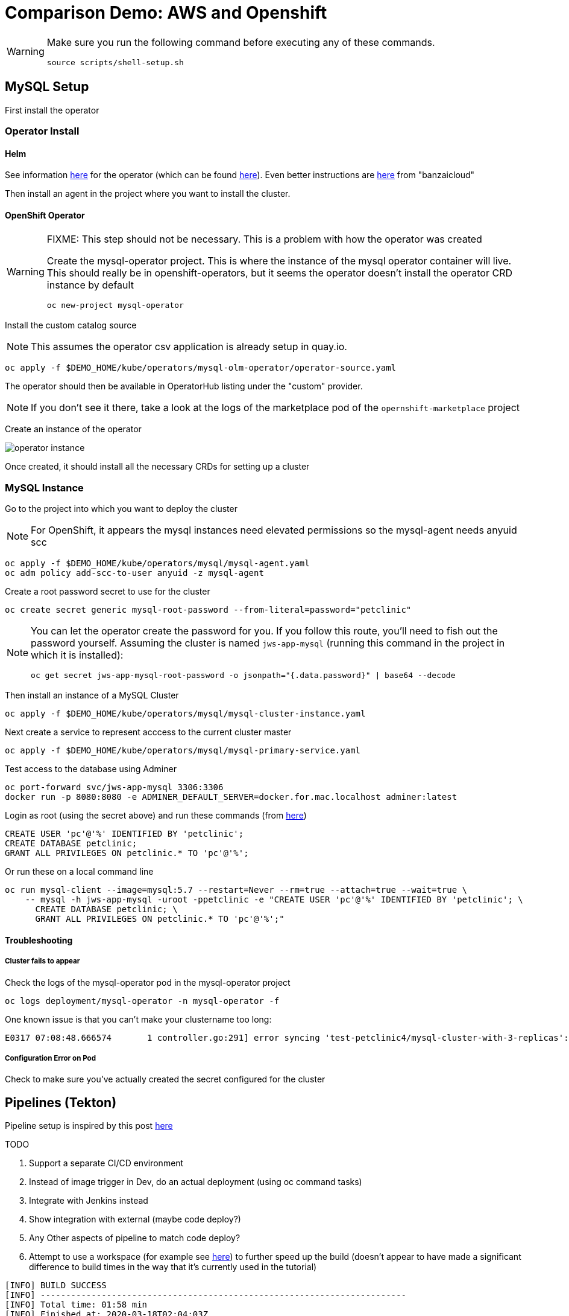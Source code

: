 = Comparison Demo: AWS and Openshift =
:experimental:

[WARNING]
====
Make sure you run the following command before executing any of these commands.

----
source scripts/shell-setup.sh 
----
====

== MySQL Setup ==

First install the operator

=== Operator Install ===

==== Helm ====

See information link:https://blogs.oracle.com/developers/introducing-the-oracle-mysql-operator-for-kubernetes[here] for the operator (which can be found link:https://github.com/oracle/mysql-operator[here]).  Even better instructions are link:https://banzaicloud.com/blog/mysql-on-kubernetes/#how-to-install-oracle-mysql-operator[here] from "banzaicloud"

Then install an agent in the project where you want to install the cluster.  

==== OpenShift Operator ====

[WARNING]
.[red]#FIXME: This step should not be necessary.  This is a problem with how the operator was created#
====
Create the mysql-operator project.  This is where the instance of the mysql operator container will live.  This should really be in 
openshift-operators, but it seems the operator doesn't install the operator CRD instance by default

----
oc new-project mysql-operator
----
====

Install the custom catalog source

NOTE: This assumes the operator csv application is already setup in quay.io.

----
oc apply -f $DEMO_HOME/kube/operators/mysql-olm-operator/operator-source.yaml
----

The operator should then be available in OperatorHub listing under the "custom" provider.  

NOTE: If you don't see it there, take a look at the logs of the marketplace pod of the `opernshift-marketplace` project

Create an instance of the operator

image:images/operator-instance.png[]

Once created, it should install all the necessary CRDs for setting up a cluster

=== MySQL Instance ===

Go to the project into which you want to deploy the cluster

NOTE: For OpenShift, it appears the mysql instances need elevated permissions so the mysql-agent needs anyuid scc

----
oc apply -f $DEMO_HOME/kube/operators/mysql/mysql-agent.yaml
oc adm policy add-scc-to-user anyuid -z mysql-agent 
----

Create a root password secret to use for the cluster

----
oc create secret generic mysql-root-password --from-literal=password="petclinic"
----

[NOTE]
====
You can let the operator create the password for you.  If you follow this route, you'll need to fish out the password yourself.  Assuming the cluster is named `jws-app-mysql` (running this command in the project in which it is installed):

----
oc get secret jws-app-mysql-root-password -o jsonpath="{.data.password}" | base64 --decode
----
====

Then install an instance of a MySQL Cluster

----
oc apply -f $DEMO_HOME/kube/operators/mysql/mysql-cluster-instance.yaml
----

Next create a service to represent acccess to the current cluster master

----
oc apply -f $DEMO_HOME/kube/operators/mysql/mysql-primary-service.yaml
----

Test access to the database using Adminer

----
oc port-forward svc/jws-app-mysql 3306:3306
docker run -p 8080:8080 -e ADMINER_DEFAULT_SERVER=docker.for.mac.localhost adminer:latest
----

Login as root (using the secret above) and run these commands (from link:https://linuxize.com/post/how-to-create-mysql-user-accounts-and-grant-privileges/[here])

----
CREATE USER 'pc'@'%' IDENTIFIED BY 'petclinic';
CREATE DATABASE petclinic;
GRANT ALL PRIVILEGES ON petclinic.* TO 'pc'@'%';
----

Or run these on a local command line
----
oc run mysql-client --image=mysql:5.7 --restart=Never --rm=true --attach=true --wait=true \
    -- mysql -h jws-app-mysql -uroot -ppetclinic -e "CREATE USER 'pc'@'%' IDENTIFIED BY 'petclinic'; \
      CREATE DATABASE petclinic; \
      GRANT ALL PRIVILEGES ON petclinic.* TO 'pc'@'%';"
----


==== Troubleshooting ====

===== Cluster fails to appear =====

Check the logs of the mysql-operator pod in the mysql-operator project

----
oc logs deployment/mysql-operator -n mysql-operator -f
----

One known issue is that you can't make your clustername too long:

----
E0317 07:08:48.666574       1 controller.go:291] error syncing 'test-petclinic4/mysql-cluster-with-3-replicas': validating Cluster: metadata.name: Invalid value: "mysql-cluster-with-3-replicas": longer than maximum supported length 28 (see: https://bugs.mysql.com/bug.php?id=90601)
----

===== Configuration Error on Pod =====

Check to make sure you've actually created the secret configured for the cluster

== Pipelines (Tekton) ==

Pipeline setup is inspired by this post link:https://developers.redhat.com/blog/2020/02/26/speed-up-maven-builds-in-tekton-pipelines/[here]

.TODO
****

1. Support a separate CI/CD environment
1. Instead of image trigger in Dev, do an actual deployment (using oc command tasks)
4. Integrate with Jenkins instead
5. Show integration with external (maybe code deploy?)
6. Any Other aspects of pipeline to match code deploy?
2. Attempt to use a workspace (for example see link:https://github.com/siamaksade/tekton-cd-demo/blob/master/pipelines/pipeline-pvc.yaml[here]) to further speed up the build (doesn't appear to have made a significant difference to build times in the way that it's currently used in the tutorial)

----
[INFO] BUILD SUCCESS
[INFO] ------------------------------------------------------------------------
[INFO] Total time: 01:58 min
[INFO] Finished at: 2020-03-18T02:04:03Z
[INFO] Final Memory: 75M/226M
----

****

From the instructions link:https://github.com/openshift/pipelines-tutorial/blob/master/install-operator.md[here]

=== Pipelines Operator Install ===

1. Install subscription (in openshift operators)
----
oc apply -f $DEMO_HOME/kube/tekton/tekton-subscription.yaml
----

2. Optionally install tekton dashboard (for visualization) as per link:https://github.com/tektoncd/dashboard[here]

----
oc apply -f $DEMO_HOME/kube/tekton/openshift-tekton-dashboard-release.yaml
oc wait --for=condition=Available deployment/tekton-dashboard -n openshift-pipelines
----

Then you can open the dashboard by hitting this URL.  It will authenticate using OpenShift oauth

----
echo "https://$(oc get route tekton-dashboard -o jsonpath='{.spec.host}' -n openshift-pipelines)/"
----

When the operator has finished installing, it will install a pipeline service account in all projects that have sufficient permissions to build stuff.  There is also a centralized openshift-pipelines project that holds pipeline supporting pods.  

NOTE: See also tips and tricks from the link:https://github.com/openshift/pipelines-tutorial[pipelines tutorial]

=== CI/CD Project Install ===

A good example on how to get this running with SpringBoot is link:https://github.com/siamaksade/tekton-cd-demo[here].  This demo is heavily based on it.

4. Run the following script to setup the entire cicd project (it will create a project called `<PROJECT_PREFIX>-cicd` (where `<PROJECT_PREFIX>` is the value passed to --project-prefix in the command below) if it doesn't exist already to install all the artifacts into.

The `<USER>` and `<PASSWORD>` that is passed in is the user and password needed to create a pull secret for registry.redhat.io.  This is needed for the s2i images.  It will basically associate this secret with the pipelines service account.  NOTE: you can use a redhat registry server account name and password instead of your own login and password

WARNING: This must be run *after* the corresponding development environment (e.g. petclinic-dev) has been created or the script will fail.  This is due to the cicd pipeline needing to update the permissions of the pipeline service account to be able to "see into and change" (e.g. edit) the dev project

----
$DEMO_HOME/scripts/create-cicd.sh install --project-prefix petclinic --user USER --password <PASSWORD>
----

=== Manually configuring Nexus ===

image:images/nexus-maven-public.png[]

The original petclinic app uses some repos outside of maven central.  Namely:

* https://maven.repository.redhat.com/earlyaccess/all/
* https://repo.spring.io/milestone/

You need to manually configure these repos in nexus.

1. Connect to the nexus instance (see route) 

----
echo "http://$(oc get route nexus -n petclinic-cicd -o jsonpath='{.spec.host}')/"
----

2. Log into the nexus instance (standard nexus setup has admin, admin123)

3. Go to _Repositories_ and _Create Repository_ for each of the repos needed

image:images/nexus-repositories.png[]

4. Here's example configuration for each of the above

image:images/nexus-spring-repo.png[Spring]
image:images/nexus-redhat.png[Red Hat]

5. You might need to add each site's certificate to the Nexus trust store.  This can be done by clicking on _View Certificate_ and using the _+_ to add to truststore

6. Add the two registries to the maven-public group as per the screenshot

[red]#FIXME: This is necessary until every build gets a semantic version number update#

7. Update the `maven-releases` repo to allow updates like below:

image:images/nexus-repo-allow-redeploy.png[]

== Setup "Staging" Environment ==

Create the staging project with the following command.  The development project needs to exist before this command will succeed

----
$DEMO_HOME/scripts/create-staging-full.sh install --project-prefix petclinic
----

=== Setup Git Triggers ===

Tekton allows for `EventListeners`, `TriggerTemplates`, and `TriggerBindings` to allow a git repo to hit a webhook and trigger a build.  See also link:https://github.com/tektoncd/triggers[here].  To get basic triggers going for both gogs and github run the following:

NOTE: For an example of triggers working with Tekton, see files link:https://github.com/siamaksade/tekton-cd-demo/tree/master/triggers[in the template directory of this repo]

NOTE: You may also want to consider link:https://github.com/tektoncd/experimental/blob/master/webhooks-extension/docs/GettingStarted.md[this tekton dashboard functionality]

Create pipeline resources for trigger

----
oc apply -f $DEMO_HOME/kube/tekton/resources
----

Create trigger

----
oc apply -f $DEMO_HOME/kube/tekton/triggers
----

==== Troubleshooting ====

If the trigger doesn't appear to fire, then check the logs of the pod that is running that represents the webhook.  The probably is likely in the `PipelineRun` template.

=== General Troubleshooting ===

==== Images missing ====

If after your (re)build you find that an image you changed is not appearing, attempt to clear your cache.

image:images/image-cached.png[]

One way on chrome to do this is via the DevTools ( kbd:[F12] )

image:images/devtools-disablecache.png[]

==== Logs ====

You can see limited logs in the Tekton UI, but if you want the full logs, you can access these from the command line using the `tkn` command

----
# Get the list of pipelineruns in the current project
tkn pipelinerun list

# Output the full logs of the named pipeline run (where petclinic-deploy-dev-run-j7ktj is a pipeline run name )
tkn pipelinerun logs petclinic-deploy-dev-run-j7ktj
----

To output the logs of a currently running pipelinerun (`pr`) and follow them, use:

----
tkn pr logs -L -f
----

== Elastic Beanstalk Setup ==

_From helloworld-pipeline example link:https://medium.com/@xoor/deploying-a-node-js-app-to-aws-elastic-beanstalk-681fa88bac53[here]_

Run the following script and answer the prompts as per the link above

NOTE: When using eb deploy it appears you must first *commit* (but not push) into the (local) git repo that is referenced in the .git of the folder that you eb initialized in.  The branch it looks to is in .elasticbeanstalk/config.yml.

=== Connecting to existing EB Environment with CLI ===

NOTE: See information on link:https://stackoverflow.com/questions/28821632/how-to-configure-eb-cli-with-eb-env-that-is-already-running[this page here].

WARNING: You need to have the eb cli installed for this to work.  The devcontainer for the compatibility project does have these scripts installed so you should be able to run them from there.

1. Change to the directory with the git repo that is deployed to eb
2. run `eb init --profile $AWS_PROFILE`
3. Answer the prompts selecting the appropriate region that you want to use

=== Creating a new EB application ===

NOTE: Each environment (Dev and Staging) can take 15-20 minutes to create

Navigate to the following directory under the compatibility demo:

----
cd $DEMO_HOME/spring-framework-petclinic/
----

Follow the instructions for <<Connecting to existing EB Environment with CLI,Connecting to existing EB Environment with CLI>> but select a new application.  Ensure that you choose the proper region.  I shouldn't matter what type of application you create.

Next, run the following script to create a dev environment (use the -n flag if you'd like an application name other than PetClinic)

[red]#FIXME: There may be some parts of the configuration file `$DEMO_HOME/aws/elasticbeanstalk/petclinic-dev.cfg.yml` that 
are still specific to my installation (e.g. bastion ssh key) that still need to be parameterized in the script#

----
$DEMO_HOME/workspaces/comparison-demo/scripts/aws-create-beanstalk.sh 
----

=== Elastic Beanstalk Appendix ===

==== Troubleshooting: ssh Access ====

You can connect to an instance to debug and troubleshoot it by running this command (where `PetClinic-dev` is the name of the environment that you've created)

NOTE: You must have whatever key you referenced in the petclinic config available to the environment (see `.devcontainer`, it's assumed the key is available in the host's `.ssh` directory)

----
eb ssh PetClinic-dev
----

You can find the tomcat logs in the following directory:

----
cd /usr/share/tomcat8/logs
tail -f catalina.out
----

You can restart the webserver with

----
cd /usr/share/tomcat8
# clear out the old logs
sudo rm logs/catalina.out
sudo service tomcat8 restart
----

==== Saving a configuration with the CLI ====

As long as you have <<Connecting to existing EB Environment with CLI,linked an EB application to the CLI>> you can download a configuration using the EB CLI eb config command, as shown in the following example. NAME is the name of your saved configuration.

----
$ eb config get PetClinic3

Configuration saved at: /workspaces/comparison-demo/spring-framework-petclinic/.elasticbeanstalk/saved_configs/PetClinic3.cfg.yml
----

To get a list of configurations, run

----
eb config list
----

==== Updating a configuration with the CLI ====

Once you have <<Saving a configuration with the CLI,downloaded a configuration>> you can edit that configuration locally and then update it.

1. First open your configuration file that you downloaded previously (e.g. `.elasticbeanstalk/saved_configs/PetClinic3.cfg.yml`)

** for example, change the description of the configuration

2. Run `eb config put .elasticbeanstalk/saved_configs/PetClinic3.cfg.yml`

3. To apply the configuration, open the console (`eb console` or `eb console -debug` when in a container to get the command to print out the EB console URL)


NOTE: For more information on the create command see link:https://docs.aws.amazon.com/elasticbeanstalk/latest/dg/eb3-create.html[here]


==== RDS Debugging ====

Access databases by using SSH to the RDS instance (or to any instance that has access to the RDS instance you want to access) and forwarding port 3306 locally through to the database server.  `mwh-bastion.pem` is the ssh cert you used to setup the EB environment

----
 ssh -i "mwh-bastion.pem" ec2-user@ec2-13-210-144-99.ap-southeast-2.compute.amazonaws.com -L 3306:aa3s38alasq0v1.cjpxzung9qid.ap-southeast-2.rds.amazonaws.com:3306
----

[NOTE]
====
It may also be possible to use eb ssh to accomplish this using the eb cli

----
eb ssh -c "-L 3306:aa5pwvn1s0ap5r.cjpxzung9qid.ap-southeast-2.rds.amazonaws.com:3306"
----

except that running in a container it appears binding on the port doesn't work properly
====

Then use the adminer pod to debug

----
docker run -p 8080:8080 -e ADMINER_DEFAULT_SERVER=docker.for.mac.localhost adminer:latest
----

== AWS Pipeline Setup ==

Before you setup the pipeline, you need to first setup a CodeCommit repo as well as setup all the target Elastic Beanstalk environments above.  Much of the instructions here are inspired from the helloworld-pipeline example link:https://medium.com/@xoor/using-aws-codepipeline-to-automate-deployments-to-elasticbeanstalk-e80ca988ef70[here]

1. Create the <<Prerequisite: Code Commit Repo, code commit repo>>

2.  Create and name the pipeline

* be sure to create a servicerole

Then select your source (GitHub) in this case


=== Prerequisite: Code Commit Repo ===

First, be sure to setup your access following instructions link:https://docs.aws.amazon.com/codecommit/latest/userguide/setting-up.html[here].

* Add CodeCommitPowerUser policy to your IAM user
* generate a code commit keypair (see link:https://docs.aws.amazon.com/codecommit/latest/userguide/setting-up-ssh-unixes.html[Step 3 of this document] for more details on creating a keypair)
* Create a CodeCommit repo
* Copy the SSH key
